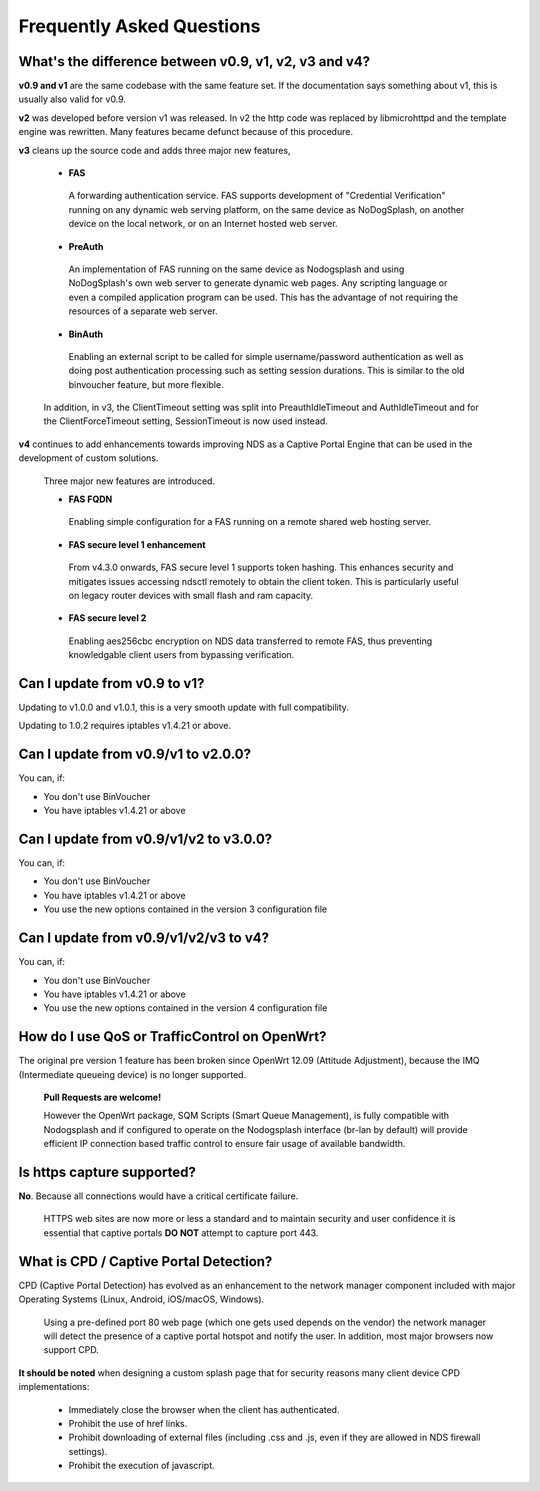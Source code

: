 Frequently Asked Questions
###########################

What's the difference between v0.9, v1, v2, v3 and v4?
******************************************************

**v0.9 and v1** are the same codebase with the same feature set.
If the documentation says something about v1, this is usually also valid
for v0.9.

**v2** was developed before version v1 was released. In v2 the http code was replaced by libmicrohttpd and the template engine was rewritten. Many features became defunct because of this procedure.

**v3** cleans up the source code and adds three major new features,

 * **FAS**

  A forwarding authentication service. FAS supports development of "Credential Verification" running on any dynamic web serving platform, on the same device as NoDogSplash, on another device on the local network, or on an Internet hosted web server.

 * **PreAuth**

  An implementation of FAS running on the same device as Nodogsplash and using NoDogSplash's own web server to generate dynamic web pages. Any scripting language or even a compiled application program can be used. This has the advantage of not requiring the resources of a separate web server.

 * **BinAuth**

  Enabling an external script to be called for simple username/password authentication as well as doing post authentication processing such as setting session durations. This is similar to the old binvoucher feature, but more flexible.

 In addition, in v3, the ClientTimeout setting was split into PreauthIdleTimeout and AuthIdleTimeout and for the ClientForceTimeout setting, SessionTimeout is now used instead.

**v4** continues to add enhancements towards improving NDS as a Captive Portal Engine that can be used in the development of custom solutions.

 Three major new features are introduced.

 * **FAS FQDN**

  Enabling simple configuration for a FAS running on a remote shared web hosting server.

 * **FAS secure level 1 enhancement**

  From v4.3.0 onwards,  FAS secure level 1 supports token hashing. This enhances security and mitigates issues accessing ndsctl remotely to obtain the client token. This is particularly useful on legacy router devices with small flash and ram capacity.


 * **FAS secure level 2**

  Enabling aes256cbc encryption on NDS data transferred to remote FAS, thus preventing knowledgable client users from bypassing verification.

Can I update from v0.9 to v1?
*****************************

Updating to v1.0.0 and v1.0.1, this is a very smooth update with full compatibility.

Updating to 1.0.2 requires iptables v1.4.21 or above.

Can I update from v0.9/v1 to v2.0.0?
************************************

You can, if:

* You don't use BinVoucher
* You have iptables v1.4.21 or above


Can I update from v0.9/v1/v2 to v3.0.0?
***************************************

You can, if:

* You don't use BinVoucher
* You have iptables v1.4.21 or above
* You use the new options contained in the version 3 configuration file

Can I update from v0.9/v1/v2/v3 to v4?
**************************************

You can, if:

* You don't use BinVoucher
* You have iptables v1.4.21 or above
* You use the new options contained in the version 4 configuration file


How do I use QoS or TrafficControl on OpenWrt?
**********************************************

The original pre version 1 feature has been broken since OpenWrt 12.09 (Attitude Adjustment), because the IMQ (Intermediate queueing device) is no longer supported.

 **Pull Requests are welcome!**

 However the OpenWrt package, SQM Scripts (Smart Queue Management), is fully compatible with Nodogsplash and if configured to operate on the Nodogsplash interface (br-lan by default) will provide efficient IP connection based traffic control to ensure fair usage of available bandwidth.

Is https capture supported?
***************************
**No**. Because all connections would have a critical certificate failure.

 HTTPS web sites are now more or less a standard and to maintain security and user confidence it is essential that captive portals **DO NOT** attempt to capture port 443.

What is CPD / Captive Portal Detection?
***************************************
CPD (Captive Portal Detection) has evolved as an enhancement to the network manager component included with major Operating Systems (Linux, Android, iOS/macOS, Windows).

 Using a pre-defined port 80 web page (which one gets used depends on the vendor) the network manager will detect the presence of a captive portal hotspot and notify the user. In addition, most major browsers now support CPD.

**It should be noted** when designing a custom splash page that for security reasons many client device CPD implementations:

 * Immediately close the browser when the client has authenticated.

 * Prohibit the use of href links.

 * Prohibit downloading of external files (including .css and .js, even if they are allowed in NDS firewall settings).

 * Prohibit the execution of javascript.

